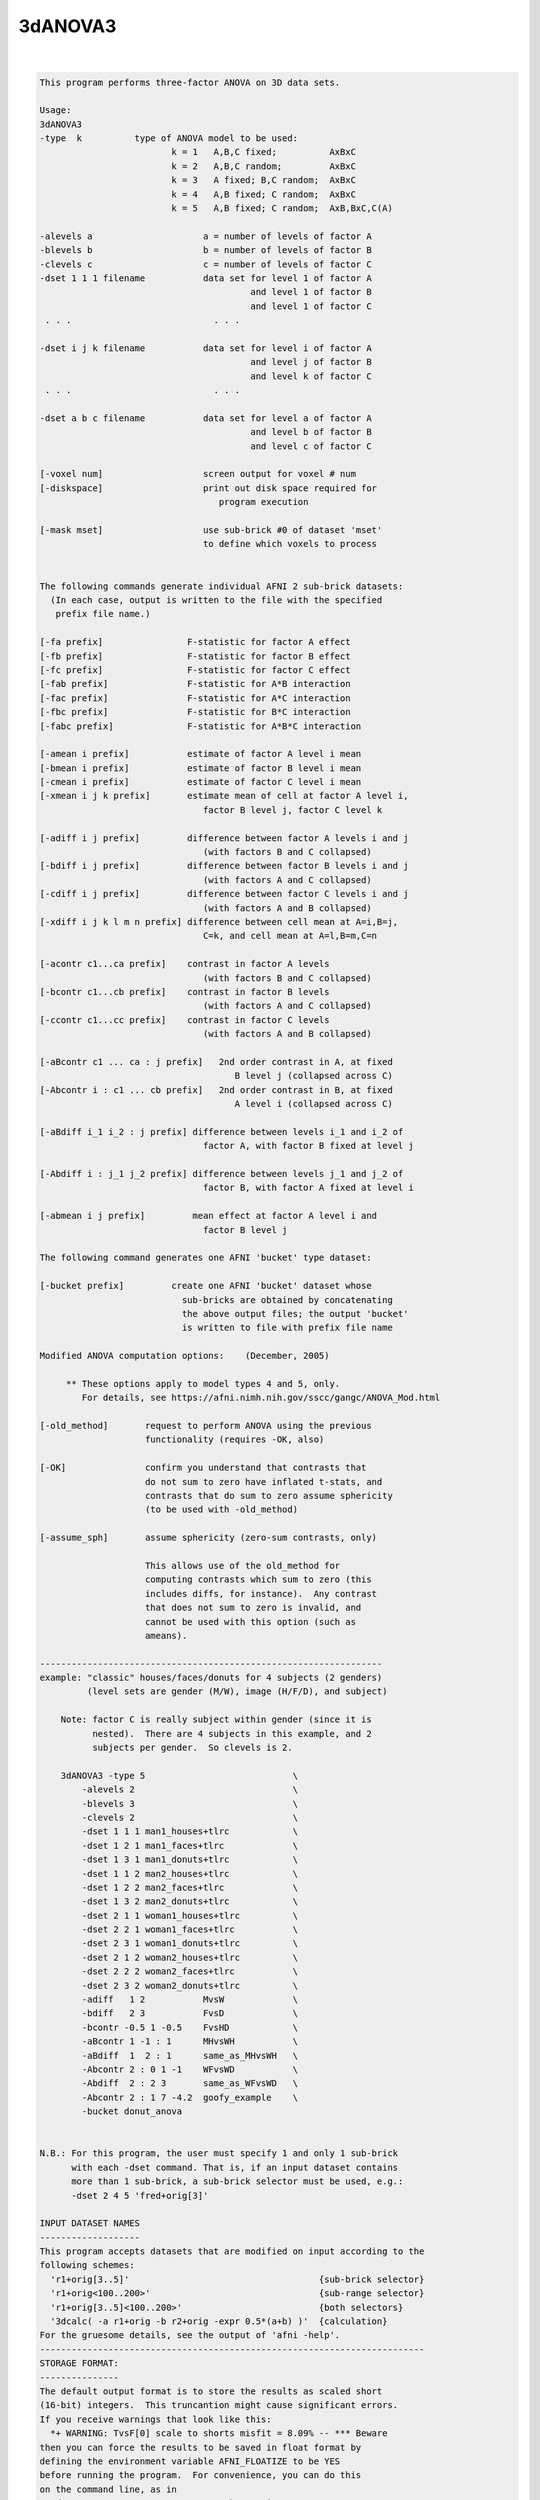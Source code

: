 ********
3dANOVA3
********

.. _3dANOVA3:

.. contents:: 
    :depth: 4 

| 

.. code-block:: none

    This program performs three-factor ANOVA on 3D data sets.           
    
    Usage: 
    3dANOVA3 
    -type  k          type of ANOVA model to be used:
                             k = 1   A,B,C fixed;          AxBxC
                             k = 2   A,B,C random;         AxBxC
                             k = 3   A fixed; B,C random;  AxBxC
                             k = 4   A,B fixed; C random;  AxBxC
                             k = 5   A,B fixed; C random;  AxB,BxC,C(A)
    
    -alevels a                     a = number of levels of factor A
    -blevels b                     b = number of levels of factor B
    -clevels c                     c = number of levels of factor C
    -dset 1 1 1 filename           data set for level 1 of factor A
                                            and level 1 of factor B
                                            and level 1 of factor C
     . . .                           . . .
    
    -dset i j k filename           data set for level i of factor A
                                            and level j of factor B
                                            and level k of factor C
     . . .                           . . .
    
    -dset a b c filename           data set for level a of factor A
                                            and level b of factor B
                                            and level c of factor C
    
    [-voxel num]                   screen output for voxel # num
    [-diskspace]                   print out disk space required for
                                      program execution
    
    [-mask mset]                   use sub-brick #0 of dataset 'mset'
                                   to define which voxels to process
    
    
    The following commands generate individual AFNI 2 sub-brick datasets:
      (In each case, output is written to the file with the specified
       prefix file name.)
    
    [-fa prefix]                F-statistic for factor A effect
    [-fb prefix]                F-statistic for factor B effect
    [-fc prefix]                F-statistic for factor C effect
    [-fab prefix]               F-statistic for A*B interaction
    [-fac prefix]               F-statistic for A*C interaction
    [-fbc prefix]               F-statistic for B*C interaction
    [-fabc prefix]              F-statistic for A*B*C interaction
    
    [-amean i prefix]           estimate of factor A level i mean
    [-bmean i prefix]           estimate of factor B level i mean
    [-cmean i prefix]           estimate of factor C level i mean
    [-xmean i j k prefix]       estimate mean of cell at factor A level i,
                                   factor B level j, factor C level k
    
    [-adiff i j prefix]         difference between factor A levels i and j
                                   (with factors B and C collapsed)
    [-bdiff i j prefix]         difference between factor B levels i and j
                                   (with factors A and C collapsed)
    [-cdiff i j prefix]         difference between factor C levels i and j
                                   (with factors A and B collapsed)
    [-xdiff i j k l m n prefix] difference between cell mean at A=i,B=j,
                                   C=k, and cell mean at A=l,B=m,C=n
    
    [-acontr c1...ca prefix]    contrast in factor A levels
                                   (with factors B and C collapsed)
    [-bcontr c1...cb prefix]    contrast in factor B levels
                                   (with factors A and C collapsed)
    [-ccontr c1...cc prefix]    contrast in factor C levels
                                   (with factors A and B collapsed)
    
    [-aBcontr c1 ... ca : j prefix]   2nd order contrast in A, at fixed
                                         B level j (collapsed across C)
    [-Abcontr i : c1 ... cb prefix]   2nd order contrast in B, at fixed
                                         A level i (collapsed across C)
    
    [-aBdiff i_1 i_2 : j prefix] difference between levels i_1 and i_2 of
                                   factor A, with factor B fixed at level j
    
    [-Abdiff i : j_1 j_2 prefix] difference between levels j_1 and j_2 of
                                   factor B, with factor A fixed at level i
    
    [-abmean i j prefix]         mean effect at factor A level i and
                                   factor B level j
    
    The following command generates one AFNI 'bucket' type dataset:
    
    [-bucket prefix]         create one AFNI 'bucket' dataset whose
                               sub-bricks are obtained by concatenating
                               the above output files; the output 'bucket'
                               is written to file with prefix file name
    
    Modified ANOVA computation options:    (December, 2005)
    
         ** These options apply to model types 4 and 5, only.
            For details, see https://afni.nimh.nih.gov/sscc/gangc/ANOVA_Mod.html
    
    [-old_method]       request to perform ANOVA using the previous
                        functionality (requires -OK, also)
    
    [-OK]               confirm you understand that contrasts that
                        do not sum to zero have inflated t-stats, and
                        contrasts that do sum to zero assume sphericity
                        (to be used with -old_method)
    
    [-assume_sph]       assume sphericity (zero-sum contrasts, only)
    
                        This allows use of the old_method for
                        computing contrasts which sum to zero (this
                        includes diffs, for instance).  Any contrast
                        that does not sum to zero is invalid, and
                        cannot be used with this option (such as
                        ameans).
    
    -----------------------------------------------------------------
    example: "classic" houses/faces/donuts for 4 subjects (2 genders)
             (level sets are gender (M/W), image (H/F/D), and subject)
    
        Note: factor C is really subject within gender (since it is
              nested).  There are 4 subjects in this example, and 2
              subjects per gender.  So clevels is 2.
    
        3dANOVA3 -type 5                            \
            -alevels 2                              \
            -blevels 3                              \
            -clevels 2                              \
            -dset 1 1 1 man1_houses+tlrc            \
            -dset 1 2 1 man1_faces+tlrc             \
            -dset 1 3 1 man1_donuts+tlrc            \
            -dset 1 1 2 man2_houses+tlrc            \
            -dset 1 2 2 man2_faces+tlrc             \
            -dset 1 3 2 man2_donuts+tlrc            \
            -dset 2 1 1 woman1_houses+tlrc          \
            -dset 2 2 1 woman1_faces+tlrc           \
            -dset 2 3 1 woman1_donuts+tlrc          \
            -dset 2 1 2 woman2_houses+tlrc          \
            -dset 2 2 2 woman2_faces+tlrc           \
            -dset 2 3 2 woman2_donuts+tlrc          \
            -adiff   1 2           MvsW             \
            -bdiff   2 3           FvsD             \
            -bcontr -0.5 1 -0.5    FvsHD            \
            -aBcontr 1 -1 : 1      MHvsWH           \
            -aBdiff  1  2 : 1      same_as_MHvsWH   \
            -Abcontr 2 : 0 1 -1    WFvsWD           \
            -Abdiff  2 : 2 3       same_as_WFvsWD   \
            -Abcontr 2 : 1 7 -4.2  goofy_example    \
            -bucket donut_anova
    
    
    N.B.: For this program, the user must specify 1 and only 1 sub-brick
          with each -dset command. That is, if an input dataset contains
          more than 1 sub-brick, a sub-brick selector must be used, e.g.:
          -dset 2 4 5 'fred+orig[3]'
    
    INPUT DATASET NAMES
    -------------------
    This program accepts datasets that are modified on input according to the
    following schemes:
      'r1+orig[3..5]'                                    {sub-brick selector}
      'r1+orig<100..200>'                                {sub-range selector}
      'r1+orig[3..5]<100..200>'                          {both selectors}
      '3dcalc( -a r1+orig -b r2+orig -expr 0.5*(a+b) )'  {calculation}
    For the gruesome details, see the output of 'afni -help'.
    -------------------------------------------------------------------------
    STORAGE FORMAT:
    ---------------
    The default output format is to store the results as scaled short
    (16-bit) integers.  This truncantion might cause significant errors.
    If you receive warnings that look like this:
      *+ WARNING: TvsF[0] scale to shorts misfit = 8.09% -- *** Beware
    then you can force the results to be saved in float format by
    defining the environment variable AFNI_FLOATIZE to be YES
    before running the program.  For convenience, you can do this
    on the command line, as in
      3dANOVA -DAFNI_FLOATIZE=YES ... other options ... 
    Also see the following links:
     https://afni.nimh.nih.gov/pub/dist/doc/program_help/common_options.html
     https://afni.nimh.nih.gov/pub/dist/doc/program_help/README.environment.html
    
    ++ Compile date = Jan 29 2018 {AFNI_18.0.11:linux_ubuntu_12_64}
